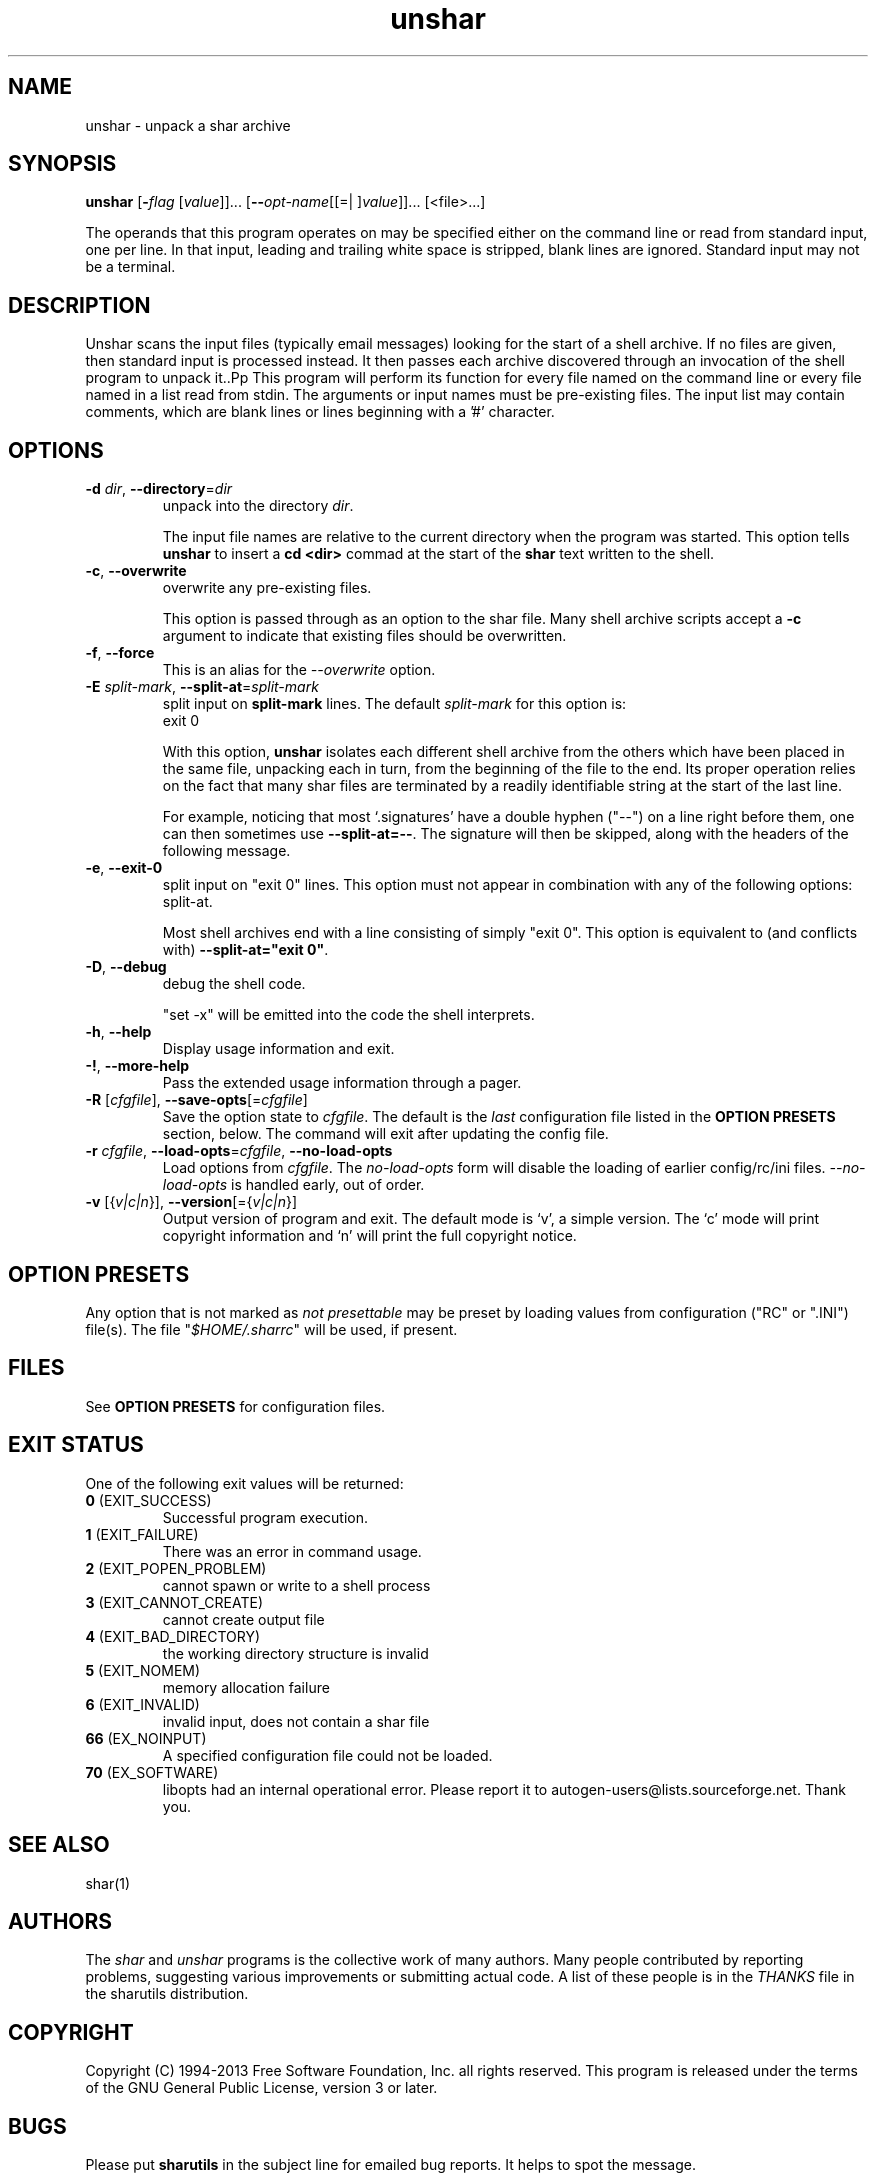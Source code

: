 .TH unshar 1 "18 Oct 2013" "GNU sharutils (4.14)" "User Commands"
.\"
.\"  DO NOT EDIT THIS FILE   (unshar.man)
.\"
.\"  It has been AutoGen-ed  October 18, 2013 at 02:02:23 PM by AutoGen 5.18.2
.\"  From the definitions    unshar-opts.def
.\"  and the template file   agman-cmd.tpl
.\"
.SH NAME
unshar \- unpack a shar archive
.SH SYNOPSIS
.B unshar
.\" Mixture of short (flag) options and long options
.RB [ \-\fIflag\fP " [\fIvalue\fP]]... [" \-\-\fIopt\-name\fP "[[=| ]\fIvalue\fP]]..." " " "[<file>...]"
.PP
The operands that this program operates on may be specified either
on the command line or read from standard input, one per line.
In that input, leading and trailing white space is stripped,
blank lines are ignored.
Standard input may not be a terminal.
.SH "DESCRIPTION"
Unshar scans the input files (typically email messages) looking for
the start of a shell archive.  If no files are given, then standard
input is processed instead.  It then passes each archive discovered
through an invocation of the shell program to unpack it..Pp
This program will perform its function for every file named on the command
line or every file named in a list read from stdin.  The arguments or input
names must be pre\-existing files.  The input list may contain comments,
which are blank lines or lines beginning with a '#' character.
.SH "OPTIONS"
.TP
.BR  \-d " \fIdir\fP, " \-\-directory "=" \fIdir\fP
unpack into the directory \fIdir\fP.
.sp
The input file names are relative to the current directory
when the program was started.  This option tells \fBunshar\fP
to insert a \fBcd <dir>\fP commad at the start of the
\fBshar\fP text written to the shell.
.TP
.BR  \-c ", " \-\-overwrite
overwrite any pre-existing files.
.sp
This option is passed through as an option to the shar file.  Many
shell archive scripts accept a \fB-c\fP argument to indicate that
existing files should be overwritten.
.TP
.BR  \-f ", " \-\-force
This is an alias for the \fI--overwrite\fR option.
.TP
.BR  \-E " \fIsplit\-mark\fP, " \-\-split\-at "=" \fIsplit\-mark\fP
split input on \fBsplit-mark\fP lines.
The default \fIsplit\-mark\fP for this option is:
.ti +4
 exit 0
.sp
With this option, \fBunshar\fP isolates each different shell archive
from the others which have been placed in the same file, unpacking each
in turn, from the beginning of the file to the end.  Its proper
operation relies on the fact that many shar files are terminated by a
readily identifiable string at the start of the last line.
.sp
For example, noticing that most `.signatures' have a double hyphen
("--") on a line right before them, one can then sometimes use
\fB--split-at=--\fP.  The signature will then be skipped, along with
the headers of the following message.
.TP
.BR  \-e ", " \-\-exit\-0
split input on "exit 0" lines.
This option must not appear in combination with any of the following options:
split-at.
.sp
Most shell archives end with a line consisting of simply "exit 0".
This option is equivalent to (and conflicts with)
\fB--split-at="exit 0"\fP.
.TP
.BR  \-D ", " \-\-debug
debug the shell code.
.sp
"set \-x" will be emitted into the code the shell interprets.
.TP
.BR \-h , " \-\-help"
Display usage information and exit.
.TP
.BR \-! , " \-\-more-help"
Pass the extended usage information through a pager.
.TP
.BR \-R " [\fIcfgfile\fP]," " \-\-save-opts" "[=\fIcfgfile\fP]"
Save the option state to \fIcfgfile\fP.  The default is the \fIlast\fP
configuration file listed in the \fBOPTION PRESETS\fP section, below.
The command will exit after updating the config file.
.TP
.BR \-r " \fIcfgfile\fP," " \-\-load-opts" "=\fIcfgfile\fP," " \-\-no-load-opts"
Load options from \fIcfgfile\fP.
The \fIno-load-opts\fP form will disable the loading
of earlier config/rc/ini files.  \fI\-\-no-load-opts\fP is handled early,
out of order.
.TP
.BR \-v " [{\fIv|c|n\fP}]," " \-\-version" "[={\fIv|c|n\fP}]"
Output version of program and exit.  The default mode is `v', a simple
version.  The `c' mode will print copyright information and `n' will
print the full copyright notice.
.SH "OPTION PRESETS"
Any option that is not marked as \fInot presettable\fP may be preset
by loading values from configuration ("RC" or ".INI") file(s).
The file "\fI$HOME/.sharrc\fP" will be used, if present.
.SH "FILES"
See \fBOPTION PRESETS\fP for configuration files.
.SH "EXIT STATUS"
One of the following exit values will be returned:
.TP
.BR 0 " (EXIT_SUCCESS)"
Successful program execution.
.TP
.BR 1 " (EXIT_FAILURE)"
There was an error in command usage.
.TP
.BR 2 " (EXIT_POPEN_PROBLEM)"
cannot spawn or write to a shell process
.TP
.BR 3 " (EXIT_CANNOT_CREATE)"
cannot create output file
.TP
.BR 4 " (EXIT_BAD_DIRECTORY)"
the working directory structure is invalid
.TP
.BR 5 " (EXIT_NOMEM)"
memory allocation failure
.TP
.BR 6 " (EXIT_INVALID)"
invalid input, does not contain a shar file
.TP
.BR 66 " (EX_NOINPUT)"
A specified configuration file could not be loaded.
.TP
.BR 70 " (EX_SOFTWARE)"
libopts had an internal operational error.  Please report
it to autogen-users@lists.sourceforge.net.  Thank you.
.SH "SEE ALSO"
shar(1)
.SH AUTHORS
The \fIshar\fP and \fIunshar\fP programs is the collective work of
many authors.  Many people contributed by reporting problems,
suggesting various improvements or submitting actual code.  A list of
these people is in the \fITHANKS\fP file in the sharutils distribution.
.SH "COPYRIGHT"
Copyright (C) 1994-2013 Free Software Foundation, Inc. all rights reserved.
This program is released under the terms of the GNU General Public License, version 3 or later.
.SH BUGS
Please put \fBsharutils\fP in the subject line for emailed bug
reports.  It helps to spot the message.
.PP
Please send bug reports to: bug-gnu-utils@gnu.org
.SH "NOTES"
This manual page was \fIAutoGen\fP-erated from the \fBunshar\fP
option definitions.
